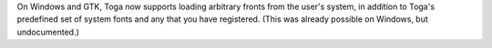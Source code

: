 On Windows and GTK, Toga now supports loading arbitrary fronts from the user's system, in addition to Toga's predefined set of system fonts and any that you have registered. (This was already possible on Windows, but undocumented.)
